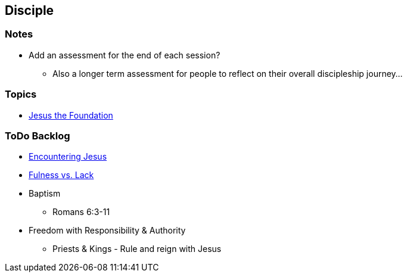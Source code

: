 == Disciple

=== Notes
* Add an assessment for the end of each session?
** Also a longer term assessment for people to reflect on their overall discipleship journey...

=== Topics
* link:disc_jc_the_foundation.adoc[Jesus the Foundation]

=== ToDo Backlog
* link:ecc_disciple_jesus_encounter[Encountering Jesus]
* link:ecc_disciple_fulness_vs_lack[Fulness vs. Lack]
* Baptism
** Romans 6:3-11
* Freedom with Responsibility & Authority
** Priests & Kings - Rule and reign with Jesus
